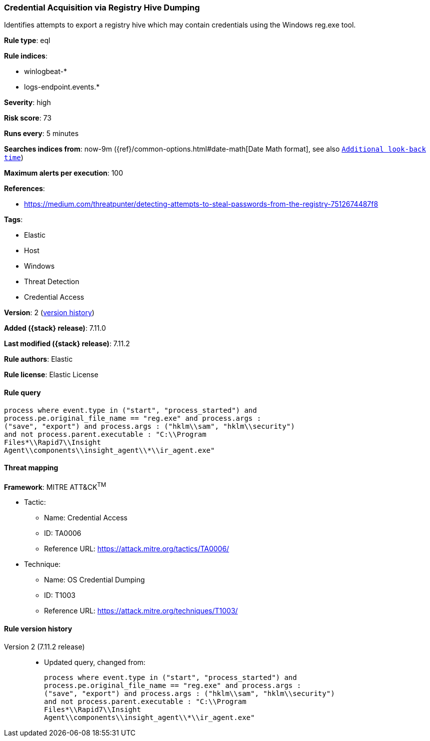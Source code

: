 [[credential-acquisition-via-registry-hive-dumping]]
=== Credential Acquisition via Registry Hive Dumping

Identifies attempts to export a registry hive which may contain credentials using the Windows reg.exe tool.

*Rule type*: eql

*Rule indices*:

* winlogbeat-*
* logs-endpoint.events.*

*Severity*: high

*Risk score*: 73

*Runs every*: 5 minutes

*Searches indices from*: now-9m ({ref}/common-options.html#date-math[Date Math format], see also <<rule-schedule, `Additional look-back time`>>)

*Maximum alerts per execution*: 100

*References*:

* https://medium.com/threatpunter/detecting-attempts-to-steal-passwords-from-the-registry-7512674487f8

*Tags*:

* Elastic
* Host
* Windows
* Threat Detection
* Credential Access

*Version*: 2 (<<credential-acquisition-via-registry-hive-dumping-history, version history>>)

*Added ({stack} release)*: 7.11.0

*Last modified ({stack} release)*: 7.11.2

*Rule authors*: Elastic

*Rule license*: Elastic License

==== Rule query


[source,js]
----------------------------------
process where event.type in ("start", "process_started") and
process.pe.original_file_name == "reg.exe" and process.args :
("save", "export") and process.args : ("hklm\\sam", "hklm\\security")
and not process.parent.executable : "C:\\Program
Files*\\Rapid7\\Insight
Agent\\components\\insight_agent\\*\\ir_agent.exe"
----------------------------------

==== Threat mapping

*Framework*: MITRE ATT&CK^TM^

* Tactic:
** Name: Credential Access
** ID: TA0006
** Reference URL: https://attack.mitre.org/tactics/TA0006/
* Technique:
** Name: OS Credential Dumping
** ID: T1003
** Reference URL: https://attack.mitre.org/techniques/T1003/

[[credential-acquisition-via-registry-hive-dumping-history]]
==== Rule version history

Version 2 (7.11.2 release)::
* Updated query, changed from:
+
[source, js]
----------------------------------
process where event.type in ("start", "process_started") and
process.pe.original_file_name == "reg.exe" and process.args :
("save", "export") and process.args : ("hklm\\sam", "hklm\\security")
and not process.parent.executable : "C:\\Program
Files*\\Rapid7\\Insight
Agent\\components\\insight_agent\\*\\ir_agent.exe"
----------------------------------

